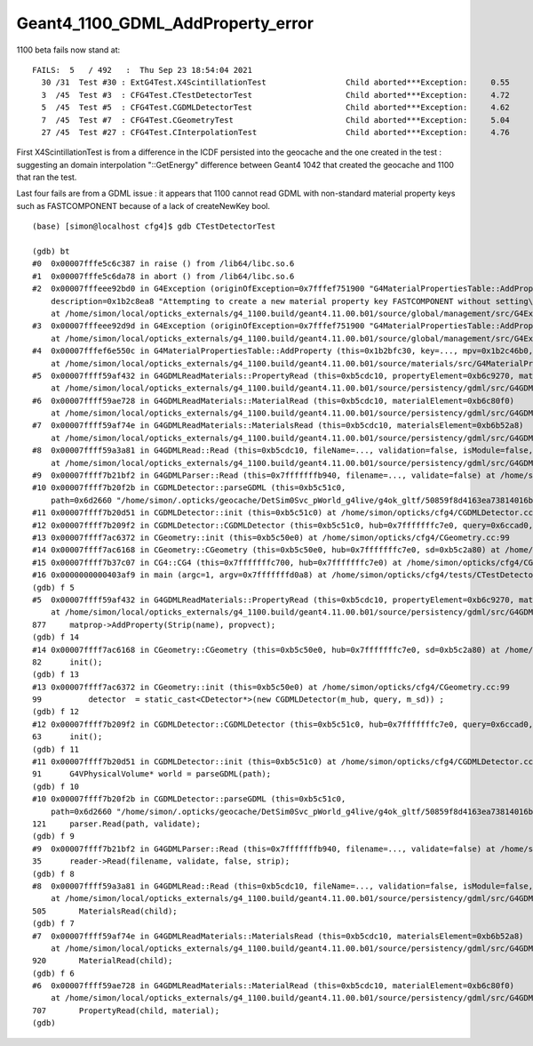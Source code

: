 Geant4_1100_GDML_AddProperty_error
=====================================

1100 beta fails now stand at::


    FAILS:  5   / 492   :  Thu Sep 23 18:54:04 2021   
      30 /31  Test #30 : ExtG4Test.X4ScintillationTest                 Child aborted***Exception:     0.55   
      3  /45  Test #3  : CFG4Test.CTestDetectorTest                    Child aborted***Exception:     4.72   
      5  /45  Test #5  : CFG4Test.CGDMLDetectorTest                    Child aborted***Exception:     4.62   
      7  /45  Test #7  : CFG4Test.CGeometryTest                        Child aborted***Exception:     5.04   
      27 /45  Test #27 : CFG4Test.CInterpolationTest                   Child aborted***Exception:     4.76   


First X4ScintillationTest is from a difference in the ICDF persisted into the geocache and the one created in the test : 
suggesting an domain interpolation "::GetEnergy" difference between Geant4 1042 that created the geocache and 1100 that ran the test.

Last four fails are from a GDML issue : it appears that 1100 cannot read GDML with non-standard material property keys such as FASTCOMPONENT 
because of a lack of createNewKey bool. 



::

    (base) [simon@localhost cfg4]$ gdb CTestDetectorTest 

    (gdb) bt
    #0  0x00007fffe5c6c387 in raise () from /lib64/libc.so.6
    #1  0x00007fffe5c6da78 in abort () from /lib64/libc.so.6
    #2  0x00007fffeee92bd0 in G4Exception (originOfException=0x7fffef751900 "G4MaterialPropertiesTable::AddProperty()", exceptionCode=0x7fffef7519ae "mat221", severity=FatalException, 
        description=0x1b2c8ea8 "Attempting to create a new material property key FASTCOMPONENT without setting\ncreateNewKey parameter of AddProperty to true.")
        at /home/simon/local/opticks_externals/g4_1100.build/geant4.11.00.b01/source/global/management/src/G4Exception.cc:88
    #3  0x00007fffeee92d9d in G4Exception (originOfException=0x7fffef751900 "G4MaterialPropertiesTable::AddProperty()", exceptionCode=0x7fffef7519ae "mat221", severity=FatalException, description=...)
        at /home/simon/local/opticks_externals/g4_1100.build/geant4.11.00.b01/source/global/management/src/G4Exception.cc:104
    #4  0x00007fffef6e550c in G4MaterialPropertiesTable::AddProperty (this=0x1b2bfc30, key=..., mpv=0x1b2c46b0, createNewKey=false)
        at /home/simon/local/opticks_externals/g4_1100.build/geant4.11.00.b01/source/materials/src/G4MaterialPropertiesTable.cc:377
    #5  0x00007ffff59af432 in G4GDMLReadMaterials::PropertyRead (this=0xb5cdc10, propertyElement=0xb6c9270, material=0x1b2b7c90)
        at /home/simon/local/opticks_externals/g4_1100.build/geant4.11.00.b01/source/persistency/gdml/src/G4GDMLReadMaterials.cc:877
    #6  0x00007ffff59ae728 in G4GDMLReadMaterials::MaterialRead (this=0xb5cdc10, materialElement=0xb6c80f0)
        at /home/simon/local/opticks_externals/g4_1100.build/geant4.11.00.b01/source/persistency/gdml/src/G4GDMLReadMaterials.cc:707
    #7  0x00007ffff59af74e in G4GDMLReadMaterials::MaterialsRead (this=0xb5cdc10, materialsElement=0xb6b52a8)
        at /home/simon/local/opticks_externals/g4_1100.build/geant4.11.00.b01/source/persistency/gdml/src/G4GDMLReadMaterials.cc:920
    #8  0x00007ffff59a3a81 in G4GDMLRead::Read (this=0xb5cdc10, fileName=..., validation=false, isModule=false, strip=false)
        at /home/simon/local/opticks_externals/g4_1100.build/geant4.11.00.b01/source/persistency/gdml/src/G4GDMLRead.cc:505
    #9  0x00007ffff7b21bf2 in G4GDMLParser::Read (this=0x7fffffffb940, filename=..., validate=false) at /home/simon/local/opticks_externals/g4_1100/include/Geant4/G4GDMLParser.icc:35
    #10 0x00007ffff7b20f2b in CGDMLDetector::parseGDML (this=0xb5c51c0, 
        path=0x6d2660 "/home/simon/.opticks/geocache/DetSim0Svc_pWorld_g4live/g4ok_gltf/50859f8d4163ea73814016bc7008ec4d/1/origin_CGDMLKludge.gdml") at /home/simon/opticks/cfg4/CGDMLDetector.cc:121
    #11 0x00007ffff7b20d51 in CGDMLDetector::init (this=0xb5c51c0) at /home/simon/opticks/cfg4/CGDMLDetector.cc:91
    #12 0x00007ffff7b209f2 in CGDMLDetector::CGDMLDetector (this=0xb5c51c0, hub=0x7fffffffc7e0, query=0x6ccad0, sd=0xb5c2a80) at /home/simon/opticks/cfg4/CGDMLDetector.cc:63
    #13 0x00007ffff7ac6372 in CGeometry::init (this=0xb5c50e0) at /home/simon/opticks/cfg4/CGeometry.cc:99
    #14 0x00007ffff7ac6168 in CGeometry::CGeometry (this=0xb5c50e0, hub=0x7fffffffc7e0, sd=0xb5c2a80) at /home/simon/opticks/cfg4/CGeometry.cc:82
    #15 0x00007ffff7b37c07 in CG4::CG4 (this=0x7fffffffc700, hub=0x7fffffffc7e0) at /home/simon/opticks/cfg4/CG4.cc:167
    #16 0x0000000000403af9 in main (argc=1, argv=0x7fffffffd0a8) at /home/simon/opticks/cfg4/tests/CTestDetectorTest.cc:52
    (gdb) f 5
    #5  0x00007ffff59af432 in G4GDMLReadMaterials::PropertyRead (this=0xb5cdc10, propertyElement=0xb6c9270, material=0x1b2b7c90)
        at /home/simon/local/opticks_externals/g4_1100.build/geant4.11.00.b01/source/persistency/gdml/src/G4GDMLReadMaterials.cc:877
    877	    matprop->AddProperty(Strip(name), propvect);
    (gdb) f 14
    #14 0x00007ffff7ac6168 in CGeometry::CGeometry (this=0xb5c50e0, hub=0x7fffffffc7e0, sd=0xb5c2a80) at /home/simon/opticks/cfg4/CGeometry.cc:82
    82	    init();
    (gdb) f 13
    #13 0x00007ffff7ac6372 in CGeometry::init (this=0xb5c50e0) at /home/simon/opticks/cfg4/CGeometry.cc:99
    99	        detector  = static_cast<CDetector*>(new CGDMLDetector(m_hub, query, m_sd)) ; 
    (gdb) f 12
    #12 0x00007ffff7b209f2 in CGDMLDetector::CGDMLDetector (this=0xb5c51c0, hub=0x7fffffffc7e0, query=0x6ccad0, sd=0xb5c2a80) at /home/simon/opticks/cfg4/CGDMLDetector.cc:63
    63	    init();
    (gdb) f 11
    #11 0x00007ffff7b20d51 in CGDMLDetector::init (this=0xb5c51c0) at /home/simon/opticks/cfg4/CGDMLDetector.cc:91
    91	    G4VPhysicalVolume* world = parseGDML(path);
    (gdb) f 10
    #10 0x00007ffff7b20f2b in CGDMLDetector::parseGDML (this=0xb5c51c0, 
        path=0x6d2660 "/home/simon/.opticks/geocache/DetSim0Svc_pWorld_g4live/g4ok_gltf/50859f8d4163ea73814016bc7008ec4d/1/origin_CGDMLKludge.gdml") at /home/simon/opticks/cfg4/CGDMLDetector.cc:121
    121	    parser.Read(path, validate);
    (gdb) f 9
    #9  0x00007ffff7b21bf2 in G4GDMLParser::Read (this=0x7fffffffb940, filename=..., validate=false) at /home/simon/local/opticks_externals/g4_1100/include/Geant4/G4GDMLParser.icc:35
    35	    reader->Read(filename, validate, false, strip);
    (gdb) f 8
    #8  0x00007ffff59a3a81 in G4GDMLRead::Read (this=0xb5cdc10, fileName=..., validation=false, isModule=false, strip=false)
        at /home/simon/local/opticks_externals/g4_1100.build/geant4.11.00.b01/source/persistency/gdml/src/G4GDMLRead.cc:505
    505	      MaterialsRead(child);
    (gdb) f 7
    #7  0x00007ffff59af74e in G4GDMLReadMaterials::MaterialsRead (this=0xb5cdc10, materialsElement=0xb6b52a8)
        at /home/simon/local/opticks_externals/g4_1100.build/geant4.11.00.b01/source/persistency/gdml/src/G4GDMLReadMaterials.cc:920
    920	      MaterialRead(child);
    (gdb) f 6
    #6  0x00007ffff59ae728 in G4GDMLReadMaterials::MaterialRead (this=0xb5cdc10, materialElement=0xb6c80f0)
        at /home/simon/local/opticks_externals/g4_1100.build/geant4.11.00.b01/source/persistency/gdml/src/G4GDMLReadMaterials.cc:707
    707	      PropertyRead(child, material);
    (gdb) 

